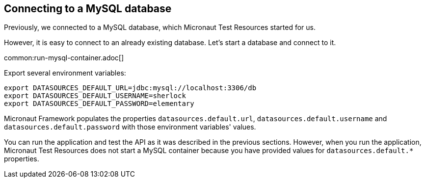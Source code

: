 == Connecting to a MySQL database

Previously, we connected to a MySQL database, which Micronaut Test Resources started for us.

However, it is easy to connect to an already existing database. Let's start a database and connect to it.

common:run-mysql-container.adoc[]

Export several environment variables:

[source,bash]
----
export DATASOURCES_DEFAULT_URL=jdbc:mysql://localhost:3306/db
export DATASOURCES_DEFAULT_USERNAME=sherlock
export DATASOURCES_DEFAULT_PASSWORD=elementary
----

Micronaut Framework populates the properties `datasources.default.url`, `datasources.default.username` and `datasources.default.password` with those environment variables' values.

You can run the application and test the API as it was described in the previous sections. However, when you run the application, Micronaut Test Resources does not start a MySQL container because you have provided values for `datasources.default.*` properties.


